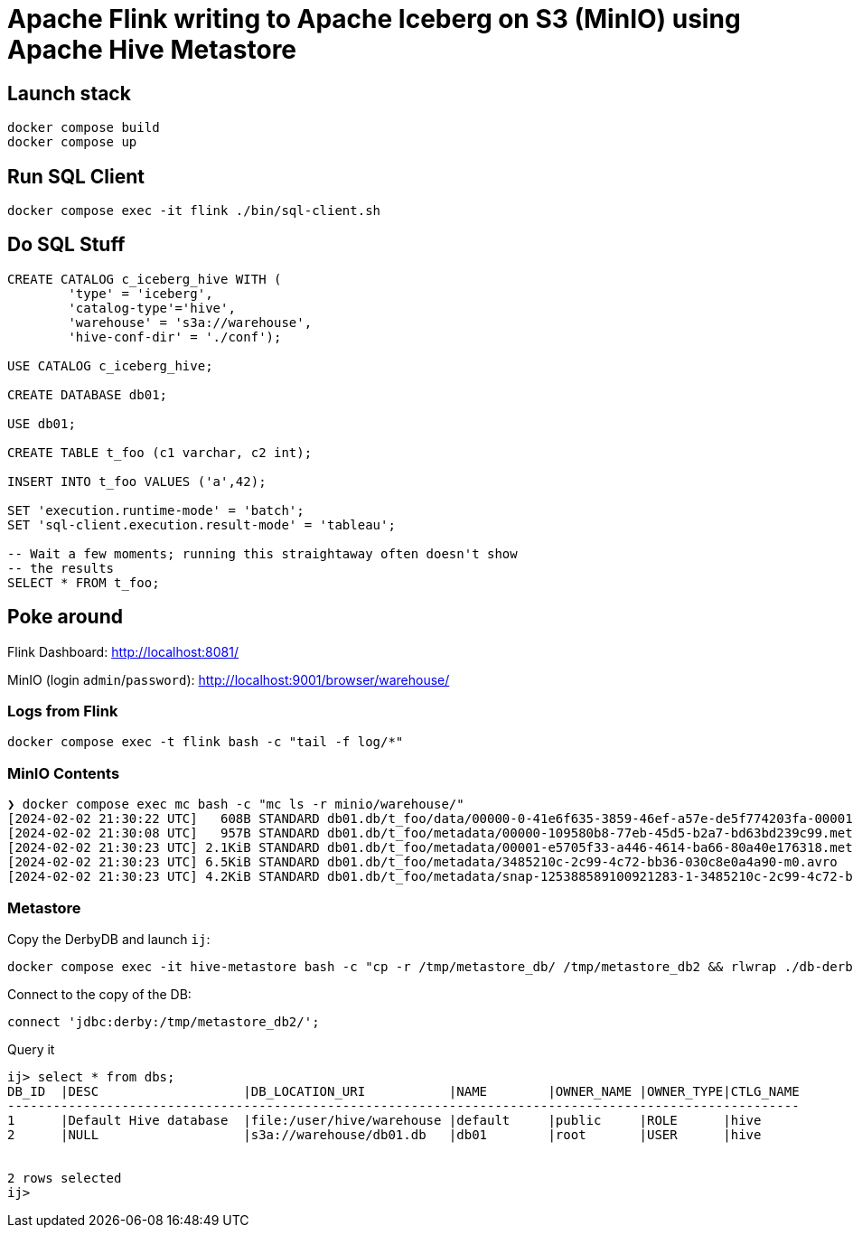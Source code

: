 = Apache Flink writing to Apache Iceberg on S3 (MinIO) using Apache Hive Metastore

== Launch stack

[source,bash]
----
docker compose build
docker compose up
----

== Run SQL Client

[source,bash]
----
docker compose exec -it flink ./bin/sql-client.sh
----

== Do SQL Stuff

[source,sql]
----
CREATE CATALOG c_iceberg_hive WITH (
        'type' = 'iceberg',
        'catalog-type'='hive',
        'warehouse' = 's3a://warehouse',
        'hive-conf-dir' = './conf');

USE CATALOG c_iceberg_hive;

CREATE DATABASE db01;

USE db01;

CREATE TABLE t_foo (c1 varchar, c2 int);

INSERT INTO t_foo VALUES ('a',42);

SET 'execution.runtime-mode' = 'batch';
SET 'sql-client.execution.result-mode' = 'tableau';

-- Wait a few moments; running this straightaway often doesn't show
-- the results
SELECT * FROM t_foo;
----

== Poke around

Flink Dashboard: http://localhost:8081/

MinIO (login `admin`/`password`): http://localhost:9001/browser/warehouse/

=== Logs from Flink

[source,bash]
----
docker compose exec -t flink bash -c "tail -f log/*"
----

=== MinIO Contents

[source,bash]
----
❯ docker compose exec mc bash -c "mc ls -r minio/warehouse/"
[2024-02-02 21:30:22 UTC]   608B STANDARD db01.db/t_foo/data/00000-0-41e6f635-3859-46ef-a57e-de5f774203fa-00001.parquet
[2024-02-02 21:30:08 UTC]   957B STANDARD db01.db/t_foo/metadata/00000-109580b8-77eb-45d5-b2a7-bd63bd239c99.metadata.json
[2024-02-02 21:30:23 UTC] 2.1KiB STANDARD db01.db/t_foo/metadata/00001-e5705f33-a446-4614-ba66-80a40e176318.metadata.json
[2024-02-02 21:30:23 UTC] 6.5KiB STANDARD db01.db/t_foo/metadata/3485210c-2c99-4c72-bb36-030c8e0a4a90-m0.avro
[2024-02-02 21:30:23 UTC] 4.2KiB STANDARD db01.db/t_foo/metadata/snap-125388589100921283-1-3485210c-2c99-4c72-bb36-030c8e0a4a90.avro
----

=== Metastore

Copy the DerbyDB and launch `ij`:

[source,bash]
----
docker compose exec -it hive-metastore bash -c "cp -r /tmp/metastore_db/ /tmp/metastore_db2 && rlwrap ./db-derby-10.14.2.0-bin/bin/ij"
----

Connect to the copy of the DB:

[source,sql]
----
connect 'jdbc:derby:/tmp/metastore_db2/';
----

Query it

[source,sql]
----
ij> select * from dbs;
DB_ID  |DESC                   |DB_LOCATION_URI           |NAME        |OWNER_NAME |OWNER_TYPE|CTLG_NAME
--------------------------------------------------------------------------------------------------------
1      |Default Hive database  |file:/user/hive/warehouse |default     |public     |ROLE      |hive
2      |NULL                   |s3a://warehouse/db01.db   |db01        |root       |USER      |hive


2 rows selected
ij>
----
